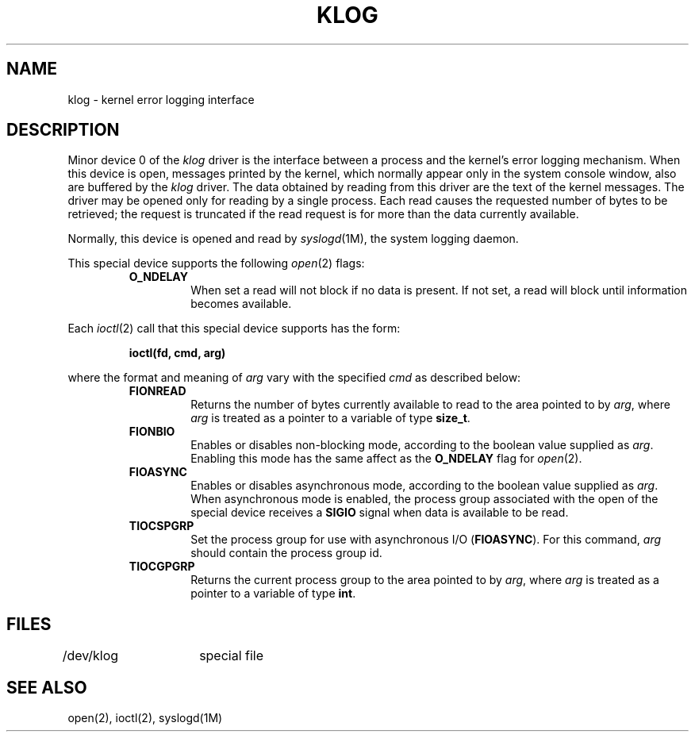 '\"macro stdmacro
.TH KLOG 7
.SH NAME
klog \- kernel error logging interface
.SH DESCRIPTION
Minor device 0 of the
.I klog
driver is the interface between a process and the kernel's error
logging mechanism.
When this device is open, messages printed by the kernel, which
normally appear only in the system console window, also are buffered
by the
.I klog
driver.
The data obtained by reading from this driver are the text of
the kernel messages.
The driver may be opened only for reading by a single process.
Each read causes the requested number
of bytes to be retrieved; the request is truncated if the read request is
for more than the data currently available.
.PP
Normally, this device is opened and read
by \f2syslogd\fP(1M), the system logging daemon.
.PP
This special device supports the following
.IR open (2)
flags:
.RS
.TP
.B O_NDELAY
When set a read will not block if no data is present.  If not set, a read
will block until information becomes available.
.RE
.PP
Each \f2ioctl\fP(2) call that this special device supports has the form:
.PP
.RS
.ft 3
ioctl(fd, cmd, arg)
.ft 1
.RE
.PP
where the format and meaning of
.I arg
vary with the specified \f2cmd\fP as described below:
.RS
.TP
.B FIONREAD
Returns the number of bytes currently available to read to the
area pointed to by
.IR arg ,
where
.I arg
is treated as a pointer to a variable of type \f3size_t\fP.
.TP
.B FIONBIO
Enables or disables non-blocking mode, according to the boolean value
supplied as \f2arg\fP.
Enabling this mode has the same affect as the
.B O_NDELAY
flag for
.IR open (2).
.TP
.B FIOASYNC
Enables or disables asynchronous mode, according to the boolean value
supplied as \f2arg\fP.
When asynchronous mode is enabled, the process
group associated with the open of the special device receives a
.B SIGIO
signal when data is available to be read.
.TP
.B TIOCSPGRP
Set the process group for use with asynchronous I/O (\f3FIOASYNC\fP).
For this command,
.I arg
should contain the process group id.
.TP
.B TIOCGPGRP
Returns the current process group to the area pointed to by
.IR arg ,
where
.I arg
is treated as a pointer to a variable of type \f3int\fP.
.RE
.SH FILES
/dev/klog	special file
.SH "SEE ALSO"
open(2), ioctl(2), syslogd(1M)
'\".so /pubs/tools/origin.bsd
